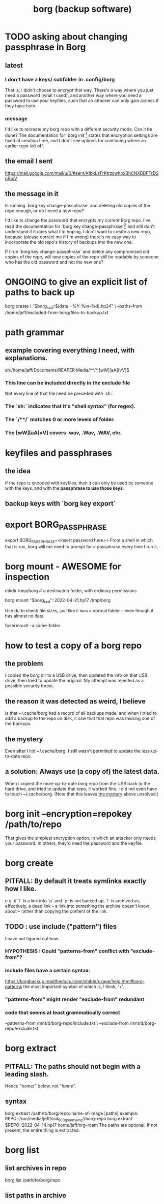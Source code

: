 :PROPERTIES:
:ID:       927c1e3d-410e-4556-a1f5-560791950164
:ROAM_ALIASES: borg
:END:
#+title: borg (backup software)
* TODO asking about changing passphrase in Borg
:PROPERTIES:
:ID:       2e44ac14-b823-44ee-849a-033b574ee38b
:END:
** latest
*** I don't have a keys/ subfolder in .config/borg
    That is, I didn't choose to encrypt that way.
    There's a way where you just need a password (what I used),
    and another way where you need a password to use your keyfiles,
    such that an attacker can only gain access if they have both.
*** message
I'd like to recreate my borg repo with a different security mode. Can it be done? The documentation for `borg init`[1] states that encryption settings are fixed at creation time, and I don't see options for continuing where an earlier repo left off.
[1] https://borgbackup.readthedocs.io/en/stable/usage/init.html#borg-init
** the email I sent
   https://mail.google.com/mail/u/0/#sent/KtbxLzFrKtrzcwhbxBhCNXBDFTrDSpRbjV
** the message in it
Is running `borg key change-passphrase` and deleting old copies of the repo enough, or do I need a new repo?

I'd like to change the password that encrypts my current Borg repo. I've read the documentation for `borg key change-passphrase`[1] and still don't understand if it does what I'm hoping. I don't want to create a new repo, because (please correct me if I'm wrong) there's no easy way to incorporate the old repo's history of backups into the new one.

If I run `borg key change-passphrase` and delete any compromised old copies of the repo, will new copies of the repo still be readable by someone who has the old password and not the new one?

[1] https://borgbackup.readthedocs.io/en/stable/usage/key.html
* ONGOING to give an explicit list of paths to back up
borg create \
  "$borg_ssd::$(date +%Y-%m-%d).hp24" \
  --paths-from /home/jeff/excluded-from-borg/files-to-backup.txt
* path grammar
** example covering everything I need, with explanations.
   sh:/home/jeff/Documents/REAPER Media/**/*.[wW][aA][vV]$
*** This line can be included directly in the exclude file
    Not every line of that file need be preceded with `sh:`.
*** The `sh:` indicates that it's "shell syntax" (for regex).
*** The `/**/` matches 0 or more levels of folder.
*** The [wW][aA]vV] covers .wav, .Wav, .WAV, etc.
* keyfiles and passphrases
** the idea
   If the repo is encoded with keyfiles,
   then it can only be used by someone with the keys,
   and with the *passphrase to use those keys*.
** backup keys with `borg key export`
* export BORG_PASSPHRASE
  export BORG_PASSPHRASE=<insert password here>>
  From a shell in which that is run,
  borg will not need to prompt for a passphrase every time I run it.
* borg mount - AWESOME for inspection
  mkdir /tmp/borg # a destination folder, with ordinary permissions

  borg mount "$borg_ssd"::2022-04-21.hp17 /tmp/borg

  # Now look around.
  Use du to check file sizes, just like it was a normal folder -- even though it has almost no data.

  # unmount it
  fusermount -u some-folder
* how to test a copy of a borg repo
** the problem
   I copied the borg dir to a USB drive,
   then updated the info on that USB drive,
   then tried to update the original.
   My attempt was rejected as a possible security threat.
** the reason it was detected as weird, I believe
   is that ~/.cache/borg had a record of all backups made,
   and when I tried to add a backup to the repo on disk,
   it saw that that repo was missing one of the backups.
** the mystery
:PROPERTIES:
:ID:       0548f067-16e4-47d2-b59a-da72b97d7f80
:END:
   Even after I hid ~/.cache/borg,
   I still wasn't permitted to update the less up-to-date repo.
** a solution: Always use (a copy of) the latest data.
   When I copied the more up-to-date borg repo from the USB
   back to the hard drive,
   and tried to update that repo, it worked fine.
   I did not even have to touch ~/.cache/borg.
   (Note that this leaves [[https://github.com/JeffreyBenjaminBrown/public_notes_with_github-navigable_links/blob/master/borg_backup_software.org#the-mystery][the mystery]] above unsolved.)
* borg init --encryption=repokey /path/to/repo
  That gives the simplest encryption option,
  in which an attacker only needs your password.
  In others, they'd need the password and the keyfile.
* borg create
** PITFALL: By default it treats symlinks exactly how I like.
   e.g. if `l` is a link into `p` and `p` is not backed up,
   `l` is archived as, effectively, a dead link --
   a link into something the archive doesn't know about --
   rather than copying the content of the link.
** TODO : use include ("pattern") files
:PROPERTIES:
:ID:       ed35d973-21fd-499f-a548-25a8fadacd41
:END:
   I have not figured out how.
*** HYPOTHESIS : Could "patterns-from" conflict with "exclude-from"?
*** include files have a certain syntax:
    https://borgbackup.readthedocs.io/en/stable/usage/help.html#borg-patterns
    the most important symbol of which is, I think, '+'.
*** "patterns-from" might render "exclude-from" redundant
*** code that seems at least grammatically correct
    --patterns-from /mnt/d/borg-repo/include.txt \
    --exclude-from  /mnt/d/borg-repo/exclude.txt
* borg extract
** PITFALL: The paths should not begin with a leading slash.
   Hence "home/" below, not "/home/".
** syntax
   borg extract /path/to/borg/repo::name-of-image [paths]
     example:
       REPO=/run/media/jeff/ssd_500g_samsung//borg-repo
       borg extract $REPO::2022-04-14.hp17 home/jeff/org-roam
   The paths are optional. If not present, the entire thing is extracted.
* borg list
** list archives in repo
   borg list /path/to/borg/repo
** list paths in archive
*** list all archives
    borg list /path/to/borg/repo
*** list all paths in archive
    borg list /path/to/borg/repo::archive-name
*** list all paths under path in archive
    borg list /path/to/borg/repo::archive-name /path/in/archive
* borg recreate
** idea
  Recreate a backup -- with, say, a different "exclude' pattern.
** refs
  https://borgbackup.readthedocs.io/en/stable/usage/recreate.html#borg-recreate
  https://github.com/borgbackup/borg/issues/2858
** example: exclude more files
:PROPERTIES:
:ID:       a723c225-dd11-4039-9224-a2dabc158022
:END:
*** human-readable notes
**** DONE: Recreated ~/borg-repo-ssd on <2025-03-31 Mon>
**** NEXT: Do the same to the repo on the HDD.
**** PITFALL: Copy it locally first.
     Even locally it takes hours.
**** PROBLEM: When moving the repo to a different disk,
     I haven't been able to get past Borg's security checks.
**** IDEA
     edit /home/jeff/.cache/borg/43a56878b0607ac798dc2c85312111391736de70ab21d33c675569a1724cf643/config
     I found the repo ID by running
       borg config path-to-repo ID
     Might also want to use
       BORG_RELOCATED_REPO_ACCESS_IS_OK=yes
     as suggested here:
       https://github.com/borgbackup/borg/issues/1426
*** scripting
    borg_hdd=/home/jeff/borg-sandbox/borg-repo-hdd
    export BORG_PASSPHRASE=[[Write password here.]]

    for archive in $(borg list --short "$borg_hdd"); do
      echo "Recreating $archive..."
      borg recreate "$borg_hdd"::"$archive"                \
	--exclude-from /home/jeff/bin/exclude-for-borg.txt \
	--stats --verbose || break
	# `|| break` stops the process if something fails
    done
    borg compact "$borg_hdd"
    export BORG_PASSPHRASE=""
